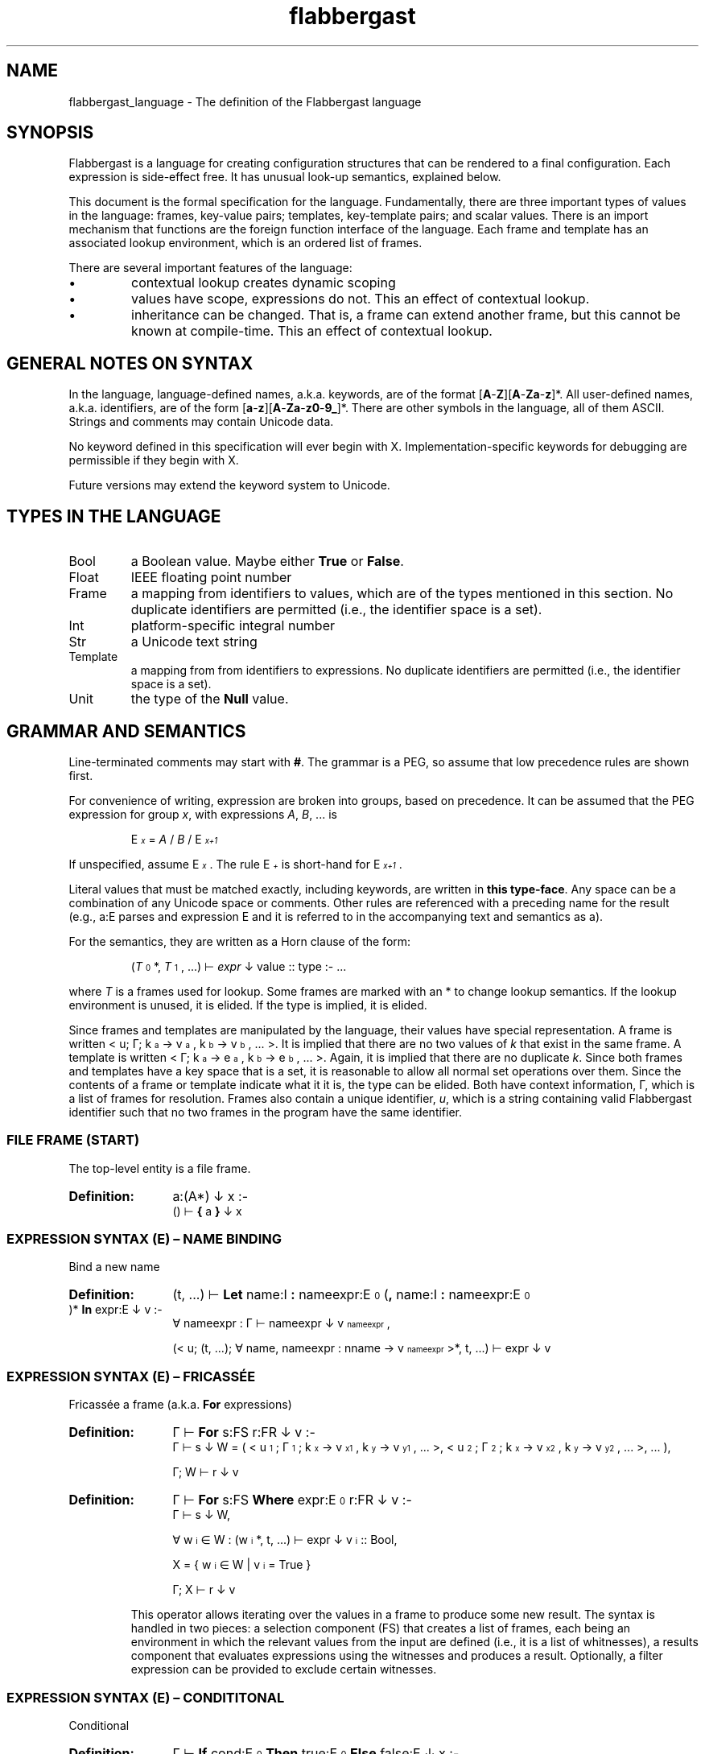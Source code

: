 '\" t
.\" Authors: Andre Masella
.TH flabbergast 7 "Jan 2015" "1.0" "MISCELLANEOUS"
.SH NAME
flabbergast_language \- The definition of the Flabbergast language
.ds < \v'0.4m'\x'\\n(0x=0*0.2m'\s-3
.ds > \s0\v'-0.4m'
.SH SYNOPSIS
Flabbergast is a language for creating configuration structures that can be rendered to a final configuration. Each expression is side-effect free. It has unusual look-up semantics, explained below.

This document is the formal specification for the language. Fundamentally, there are three important types of values in the language: frames, key-value pairs; templates, key-template pairs; and scalar values. There is an import mechanism that functions are the foreign function interface of the language. Each frame and template has an associated lookup environment, which is an ordered list of frames.

There are several important features of the language:
.IP \[bu]
contextual lookup creates dynamic scoping
.IP \[bu]
values have scope, expressions do not. This an effect of contextual lookup.
.IP \[bu]
inheritance can be changed. That is, a frame can extend another frame, but this cannot be known at compile-time. This an effect of contextual lookup.

.SH GENERAL NOTES ON SYNTAX
In the language, language-defined names, a.k.a. keywords, are of the format [\fBA\fR-\fBZ\fR][\fBA\fR-\fBZa\fR-\fBz\fR]*. All user-defined names, a.k.a. identifiers, are of the form [\fBa\fR-\fBz\fR][\fBA\fR-\fBZa\fR-\fBz0\fR-\fB9_\fR]*. There are other symbols in the language, all of them ASCII. Strings and comments may contain Unicode data.

No keyword defined in this specification will ever begin with X. Implementation-specific keywords for debugging are permissible if they begin with X.

Future versions may extend the keyword system to Unicode.

.SH TYPES IN THE LANGUAGE
.TP
Bool
a Boolean value. Maybe either \fBTrue\fR or \fBFalse\fR.
.TP
Float
IEEE floating point number
.TP
Frame
a mapping from identifiers to values, which are of the types mentioned in this section. No duplicate identifiers are permitted (i.e., the identifier space is a set).
.TP
Int
platform-specific integral number
.TP
Str
a Unicode text string
.TP
Template
a mapping from from identifiers to expressions. No duplicate identifiers are permitted (i.e., the identifier space is a set).
.TP
Unit
the type of the \fBNull\fR value.

.SH GRAMMAR AND SEMANTICS
Line-terminated comments may start with \fB#\fR. The grammar is a PEG, so assume that low precedence rules are shown first.

For convenience of writing, expression are broken into groups, based on precedence. It can be assumed that the PEG expression for group \fIx\fR, with expressions \fIA\fR, \fIB\fR, ... is

.RS
E\*<\fIx\fR\*> = \fIA\fR / \fIB\fR / E\*<\fIx+1\fR\*>
.RE

If unspecified, assume E\*<\fIx\fR\*>. The rule E\*<\fI+\fR\*> is short-hand for E\*<\fIx+1\fR\*>.

Literal values that must be matched exactly, including keywords, are written in \fBthis type-face\fR. Any space can be a combination of any Unicode space or comments. Other rules are referenced with a preceding name for the result (e.g., a:E parses and expression E and it is referred to in the accompanying text and semantics as a).

For the semantics, they are written as a Horn clause of the form:

.de SEM
.HP
.B Definition:
\\$* :-
.br
.in +0.5i
..
.de SEME
.in
..
.RS
(\fIT\fR\*<0\*>*, \fIT\fR\*<1\*>, ...) ⊢ \fIexpr\fR ↓ value :: type :- ...
.RE

where \fIT\fR is a frames used for lookup. Some frames are marked with an * to change lookup semantics. If the lookup environment is unused, it is elided. If the type is implied, it is elided.

Since frames and templates are manipulated by the language, their values have special representation. A frame is written < u; Γ; k\*<a\*> → v\*<a\*>, k\*<b\*> → v\*<b\*>, ... >. It is implied that there are no two values of \fIk\fR that exist in the same frame. A template is written < Γ; k\*<a\*> → e\*<a\*>, k\*<b\*> → e\*<b\*>, ... >. Again, it is implied that there are no duplicate \fIk\fR. Since both frames and templates have a key space that is a set, it is reasonable to allow all normal set operations over them. Since the contents of a frame or template indicate what it it is, the type can be elided. Both have context information, Γ, which is a list of frames for resolution. Frames also contain a unique identifier, \fIu\fR, which is a string containing valid Flabbergast identifier such that no two frames in the program have the same identifier.

.SS FILE FRAME (START)
The top-level entity is a file frame.

.SEM a:(A*) ↓ x
() ⊢  \fB{\fR a \fB}\fR ↓ x
.SEME

.SS EXPRESSION SYNTAX (E) – NAME BINDING
.TP
Bind a new name

.SEM (t, ...) ⊢ \fBLet\fR name:I \fB:\fR nameexpr:E\*<0\*> (\fB,\fR name:I \fB:\fR nameexpr:E\*<0\*> )* \fBIn\fR expr:E ↓ v
∀ nameexpr : Γ ⊢ nameexpr ↓ v\*<nameexpr\*>,

(< u; (t, ...); ∀ name, nameexpr : nname → v\*<nameexpr\*> >*, t, ...) ⊢ expr ↓ v
.SEME

.SS EXPRESSION SYNTAX (E) – FRICASSÉE
.TP
Fricassée a frame (a.k.a. \fBFor\fR expressions)

.SEM Γ ⊢ \fBFor\fR s:FS r:FR ↓ v
Γ ⊢ s ↓ W = ( < u\*<1\*>; Γ\*<1\*>; k\*<x\*> → v\*<x1\*>, k\*<y\*> → v\*<y1\*>, ... >, < u\*<2\*>; Γ\*<2\*>; k\*<x\*> → v\*<x2\*>, k\*<y\*> → v\*<y2\*>, ... >, ... ),

Γ; W ⊢ r ↓ v
.SEME
.SEM Γ ⊢ \fBFor\fR s:FS \fBWhere\fR expr:E\*<0\*> r:FR ↓ v
Γ ⊢ s ↓ W,

∀ w\*<i\*> ∈ W : (w\*<i\*>*, t, ...) ⊢ expr ↓ v\*<i\*> :: Bool,

X = { w\*<i\*> ∈ W | v\*<i\*> = True }

Γ; X ⊢ r ↓ v
.SEME

This operator allows iterating over the values in a frame to produce some new result. The syntax is handled in two pieces: a selection component (FS) that creates a list of frames, each being an environment in which the relevant values from the input are defined (i.e., it is a list of whitnesses), a results component that evaluates expressions using the witnesses and produces a result. Optionally, a filter expression can be provided to exclude certain witnesses.

.SS EXPRESSION SYNTAX (E) – CONDITITONAL
.TP
Conditional

.SEM Γ ⊢ \fBIf\fR cond:E\*<0\*> \fBThen\fR true:E\*<0\*> \fBElse\fR false:E ↓ x
Γ ⊢ cond ↓ True,

Γ ⊢ true ↓ x
.SEME

.SEM Γ ⊢ \fBIf\fR cond:E\*<0\*> \fBThen\fR true:E\*<0\*> \fBElse\fR false:E ↓ x
Γ ⊢ cond ↓ False,

Γ ⊢ false ↓ x
.SEME

Computes the \fIcond\fR and, if boolean, returns \fItrue\fR or \fIfalse\fR depending on the value. Otherwise, an error. The expression which is not selected is not evaluated.

.SS EXPRESSION SYNTAX (E) – CONCATENATION
.TP
Concatenate two strings
.SEM Γ ⊢ a:E\*<+\*> \fB&\fR b:E ↓ \(dqxy\(dq
Γ ⊢ a \fBTo Str\fR ↓ \(dqx\(dq :: Str,

Γ ⊢ b \fBTo Str\fR ↓ \(dqy\(dq :: Str
.SEME

.SS EXPRESSION SYNTAX (E) – DISJUNCTION
.TP
Logical disjunction (short circuiting)

.SEM Γ ⊢ a:E\*<+\*> \fB||\fR b:E ↓ True
Γ ⊢ a ↓ True
.SEME

.SEM Γ ⊢ a:E\*<+\*> \fB||\fR b:E ↓ v
Γ ⊢ a ↓ False,

Γ ⊢ b ↓ v :: Bool
.SEME

.SS EXPRESSION SYNTAX (E) – CONJUNCTION
.TP
Logical intersection (short circuiting)
expr \fB&&\fR expr

.SEM Γ ⊢ a:E\*<+\*> \fB&&\fR b:E ↓ False
Γ ⊢ a ↓ False
.SEME

.SEM Γ ⊢ a:E\*<+\*> \fB&&\fR b:E ↓ v
Γ ⊢ a ↓ True,

Γ ⊢ b ↓ v :: Bool
.SEME

.SS EXPRESSION SYNTAX (E) – COMPARISON

.TP
Equality check
.SEM Γ ⊢ a:E\*<+\*> \fB==\fR b:E\*<+\*> ↓ True
Γ ⊢ a \fB<=>\fR b ↓ 0 :: Int
.SEME

.SEM Γ ⊢ a:E\*<+\*> \fB==\fR b:E\*<+\*> ↓ False
Γ ⊢ a \fB<=>\fR b ↓ x :: Int,
x ≠ 0
.SEME

.TP
Inequality check
.SEM Γ ⊢ a:E\*<+\*> \fB!=\fR b:E\*<+\*> ↓ False
Γ ⊢ a \fB<=>\fR b ↓ 0 :: Int
.SEME

.SEM Γ ⊢ a:E\*<+\*> \fB!=\fR b:E\*<+\*> ↓ True
Γ ⊢ a \fB<=>\fR b ↓ x :: Int,

x ≠ 0
.SEME

.TP
Greater than check
.SEM Γ ⊢ a:E\*<+\*> \fB>\fR b:E\*<+\*> ↓ True
Γ ⊢ a \fB<=>\fR b ↓ 1 :: Int
.SEME

.SEM Γ ⊢ a:E\*<+\*> \fB>\fR b:E\*<+\*> ↓ False
Γ ⊢ a \fB<=>\fR b ↓ x :: Int,

x ≠ 1
.SEME

.TP
Greater than or equal to check

.SEM Γ ⊢ a:E\*<+\*> \fB>=\fR b:E\*<+\*> ↓ False
Γ ⊢ a \fB<=>\fR b ↓ -1 :: Int
.SEME

.SEM Γ ⊢ a:E\*<+\*> \fB>=\fR b:E\*<+\*> ↓ True
Γ ⊢ a \fB<=>\fR b ↓ x :: Int,

x ≠ -1
.SEME

.TP
Less than check
.SEM Γ ⊢ a:E\*<+\*> \fB<\fR b:E\*<+\*> ↓ True
Γ ⊢ a \fB<=>\fR b ↓ -1 :: Int
.SEME

.SEM Γ ⊢ a:E\*<+\*> \fB<\fR b:E\*<+\*> ↓ False
Γ ⊢ a \fB<=>\fR b ↓ x :: Int,

x ≠ -1
.SEME

.TP
Less than or equal to check

.SEM Γ ⊢ a:E\*<+\*> \fB<=\fR b:E\*<+\*> ↓ False
Γ ⊢ a \fB<=>\fR b ↓ 1 :: Int
.SEME

.SEM Γ ⊢ a:E\*<+\*> \fB<=\fR b:E\*<+\*> ↓ True
Γ ⊢ a \fB<=>\fR b ↓ x :: Int,

x ≠ 1
.SEME

.SS EXPRESSION SYNTAX (E) – ORDERING
.TP
Ordering operator
.SEM Γ ⊢ a:E\*<+\*> \fB<=>\fR b:E\*<+\*> ↓ z :: Int
Γ ⊢ a ↓ x :: Int ∨ Γ ⊢ a ↓ x :: Float,

Γ ⊢ b ↓ y :: Int ∨ Γ ⊢ b ↓ x :: Float,

z = sgnum(x - y)
.SEME

.SEM Γ ⊢ a:E\*<+\*> \fB<=>\fR b:E\*<+\*> ↓ 0 :: Int
Γ ⊢ a ↓ True,

Γ ⊢ b ↓ True
.SEME

.SEM Γ ⊢ a:E\*<+\*> \fB<=>\fR b:E\*<+\*> ↓ 0 :: Int
Γ ⊢ a ↓ False,

Γ ⊢ b ↓ False
.SEME

.SEM Γ ⊢ a:E\*<+\*> \fB<=>\fR b:E\*<+\*> ↓ -1 :: Int
Γ ⊢ a ↓ False,

Γ ⊢ b ↓ True
.SEME

.SEM Γ ⊢ a:E\*<+\*> \fB<=>\fR b:E\*<+\*> ↓ 1 :: Int
Γ ⊢ a ↓ True,

Γ ⊢ b ↓ False
.SEME

.SEM Γ ⊢ a:E\*<+\*> \fB<=>\fR b:E\*<+\*> ↓ UTS10(x, y) :: Int
Γ ⊢ a ↓ x :: Str,

Γ ⊢ b ↓ y :: Str
.SEME

Compares operands for ordering. It returns the integer -1 (left is before right), 0 (both equivalent), or 1 (right is before right) based on the operands. All combinations not listed are errors (this includes all comparisons with \fBNull\fR).

.TS
tab(;);
al;e.
\fBOperand Types;Behaviour\fR
Both str;T{
Collated the strings using Unicode Technical Standard 10.
T}
Both bool;T{
Compare where \fBFalse\fR < \fBTrue\fR.
T}
Both float;T{
Compare numerically. If either value is NaN, raise an error.
T}
Both int;T{
Compare numerically.
T}
One int, one float;T{
Upgrade the integer to a float and compare as floats.
T}
.TE

Note that string comparison is locale-dependent.

.SS EXPRESSION SYNTAX (E) – ARITHMETIC DISJUNCTION
.TP
Addition and Subtraction

.SEM Γ ⊢ a:E\*<+\*> o:(\fB+\fR / \fB-\fR) b:E\*<+\*> r:((\fB+\fR / \fB-\fR) E\*<+\*>)* ↓ z :: Int
Γ ⊢ a ↓ x :: Int,

Γ ⊢ b ↓ y :: Int,

w = O(x, y),

Γ ⊢ w r ↓ z
.SEME

.SEM Γ ⊢ a:E\*<+\*> o:(\fB+\fR / \fB-\fR) b:E\*<+\*> r:((\fB+\fR / \fB-\fR) E\*<+\*>)* ↓ z :: Float
Γ ⊢ a ↓ x :: Int ∨ Γ ⊢ a ↓ x :: Float,

Γ ⊢ b ↓ y :: Int ∨ Γ ⊢ b ↓ y :: Float,

w = O(x, y),

Γ ⊢ w r ↓ z
.SEME

.SS EXPRESSION SYNTAX (E) – ARITHMETIC CONJUNCTION
.TP
Multiplication, Division and Modulus

.SEM Γ ⊢ a:E\*<+\*> o:(\fB*\fR / \fB/\fR) b:E\*<+\*> r:((\fB*\fR / \fB/\fR) E\*<+\*>)+ ↓ z :: Int
Γ ⊢ a ↓ x :: Int,

Γ ⊢ b ↓ y :: Int,

w = O(x, y),

Γ ⊢ w r ↓ z
.SEME

.SEM Γ ⊢ a:E\*<+\*> o:(\fB*\fR / \fB/\fR / \fB%\fR) b:E\*<+\*> r:((\fB*\fR / \fB/\fR / \fB%\fR) E\*<+\*>)+ ↓ z :: Float
Γ ⊢ a ↓ x :: Int ∨ Γ ⊢ a ↓ x :: Float,

Γ ⊢ b ↓ y :: Int ∨ Γ ⊢ b ↓ y :: Float,
w = O(x, y),

Γ ⊢ w r ↓ z
.SEME

Where the \fIO\fR is multiplication for \fB*\fR, division for \fB/\fR, and modulus for \fB%\fR. In the integer case, these operations are carried out per C semantics. For the floating point case, these are carried out using IEEE-754, where modulus is equivalent to the C function \fBfmod\fR.

.SS EXPRESSION SYNTAX (E) – RANGE
.TP
Range of integers
.SEM (t, ...) ⊢ start:E\*<+\*> \fBThrough\fR end:E\*<+\*> ↓ r = < u; r, t, ...; ∀ x ≥ s ∧ x ≤ e : ORD(x) → x :: Int >
(t, ...) ⊢ start ↓ s :: Int,

(t, ...) ⊢ end ↓ e :: Int
.SEME

Produce a list of integers that counts from the value of \fIstart\fR up to and including \fIend\fR, both of which must be integers. If \fIend\fR is less than \fIstart\fR an empty list is produced.

.SS EXPRESSION SYNTAX (E) – TYPE MANIPULATION

.TP
Coerce a value to the same type
.SEM Γ ⊢ expr:E\*<+\*> \fBTo\fR t ↓ v :: t
Γ ⊢ expr ↓ v :: t
.SEME

.TP
Coerce a value to a float
.SEM Γ ⊢ expr:E\*<+\*> \fBTo\fR \fBFloat\fR ↓ v :: Float
Γ ⊢ expr ↓ v :: Int
.SEME

.TP
Coerce a value to an integer
.SEM Γ ⊢ expr:E\*<+\*> \fBTo\fR \fBInt\fR ↓ ROUND_TOWARD_ZERO(v) :: Int
Γ ⊢ expr ↓ v :: Float
.SEME

See IEEE 754 for semantics of ROUND_TOWARD_ZERO (a.k.a., truncation).

.TP
Coerce a value to an string
.SEM Γ ⊢ expr:E\*<+\*> \fBTo\fR \fBStr\fR ↓ PRINTF(\(dq%d\(dq, v) :: Str
Γ ⊢ expr ↓ v :: Int
.SEME
.SEM Γ ⊢ expr:E\*<+\*> \fBTo\fR \fBStr\fR ↓ PRINTF(\(dq%f\(dq, v) :: Str
Γ ⊢ expr ↓ v :: Float
.SEME
.SEM Γ ⊢ expr:E\*<+\*> \fBTo\fR \fBStr\fR ↓ \(dqTrue\(dq :: Str
Γ ⊢ expr ↓ True
.SEME
.SEM Γ ⊢ expr:E\*<+\*> \fBTo\fR \fBStr\fR ↓ \(dqFalse\(dq :: Str
Γ ⊢ expr ↓ False
.SEME

PRINTF conforms to
.BR printf (3)
defined in C89.

.TP
Type enforcement.
.SEM Γ ⊢ expr:E\*<+\*> \fBEnforce\fR type:T ↓ v
Γ ⊢ expr ↓ v :: T
.SEME

Checks if a value has a particular type and returns the value. If it does not, an error occurs.

.TP
Type check
.SEM Γ ⊢ expr:E\*<+\*> \fBIs\fR type:T ↓ True
Γ ⊢ expr ↓ v :: type
.SEME

.SEM Γ ⊢ expr:E\*<+\*> \fBIs\fR type:T ↓ False
Γ ⊢ expr ↓ v :: t,

t ≠ type
.SEME

Returns \fBTrue\fR if the value has the correct type, \fBFalse\fR otherwise. Always returns \fBFalse\fR for \fBNull\fR values.

.TP
Checks if a number is finite
.SEM Γ ⊢ expr:E\*<+\*> \fBIs Finite\fR ↓ True
Γ ⊢ expr ↓ v :: Int
.SEME
.SEM Γ ⊢ expr:E\*<+\*> \fBIs Finite\fR ↓ ISFINITE(v) :: Bool
Γ ⊢ expr ↓ v :: Float
.SEME

If the value is a float, returns \fBFalse\fR if the value is infinite or not-a-number, \fBTrue\fR otherwise. If the value is an integer, returns \fBTrue\fR. See IEEE 754.

.TP
Check if a number is not-a-number.
.SEM Γ ⊢ expr:E\*<+\*> \fBIs NaN\fR ↓ False
Γ ⊢ expr ↓ v :: Int
.SEME
.SEM Γ ⊢ expr:E\*<+\*> \fBIs NaN\fR ↓ ISNAN(v) :: Bool
Γ ⊢ expr ↓ v :: Float
.SEME

If the value is a float, returns \fBTrue\fR if the value is not a number, \fBFalse\fR otherwise. If the value is an integer, returns \fBFalse\fR.

.TP
Checks if a value is \fBNull\fR.
.SEM Γ ⊢ expr:E\*<+\*> \fBIs Null\fR ↓ True
Γ ⊢ expr ↓ ∅
.SEME

.SEM Γ ⊢ expr:E\*<+\*> \fBIs Null\fR ↓ False
Γ ⊢ expr ↓ v :: t,

t ≠ Unit
.SEME

Returns \fBTrue\fR if the value is \fBNull\fR, \fBFalse\fR for all other values.

.SS EXPRESSION SYNTAX (E) – ERROR AND LENGTH
.TP
Raise an error
.SEM Γ ⊢ \fBError\fR expr:E\*<+\*>
Γ ⊢ expr \fBTo Str\fR ↓ m
.SEME

Returns the Unicode character count of the provided string.
.TP
String character length
.SEM Γ ⊢ \fBLength\fR expr:E\*<+\*> ↓ n :: Int
Γ ⊢ expr \fBTo Str\fR ↓ "c\*<1\*>c\*<2\*>...c\*<n\*>" :: Str
.SEME

.SS EXPRESSION SYNTAX (E) – REMOTE LOOKUP
.TP
Remote contextual lookup.
.SEM Γ ⊢ \fBLookup\fR name:I name:(\fB.\fRI)* \fBIn\fR expr:E ↓ v
Γ ⊢ expr ↓ < u; Δ; ... >,

Δ ⊢ name ↓ v
.SEME

.SS EXPRESSION SYNTAX (E) – INSTANTIATION
.TP
Instantiate a template

.SEM Γ ⊢ source:E\*<+\*> \fB{\fR a:(A / O)+ \fB}\fR ↓ v
Γ ⊢ \fB(Template\fR source \fB{\fR a \fB}) { }\fR ↓ v
.SEME

.SEM (t, ...) ⊢ source:E\*<+\*> \fB{ }\fR ↓ r = < u; r, t, ..., s, ...; ∀ x : k\*<x\*> → v\*<x\*> >
(t, ...) ⊢ source ↓ S = < (s, ...); k\*<s\*> → e\*<s\*>, ... >,

∀ k\*<x\*> → e\*<x\*> ∈ S : (r, t, ..., s, ...) ⊢ e\*<x\*> ↓ v\*<x\*>
.SEME

Creates a new frame, based on a template, grounded in the current scope. If source is a template, instantiate that template setting the provided attributes and inheriting any others. If source is not a template, an error occurs. If any attribute is external but not overridden, it will cause an error.

.SS EXPRESSION SYNTAX (E) – COALESCENCE
.TP
Null coalescence
.SEM Γ ⊢ value:E\*<+\*> \fB??\fR default:E\*<+\*> ↓ v
Γ ⊢ value ↓ v
.SEME

.SEM Γ ⊢ value:E\*<+\*> \fB??\fR default:E\*<+\*> ↓ v
Γ ⊢ value ↓ ∅,

Γ ⊢ default ↓ v
.SEME

.SS EXPRESSION SYNTAX (E) – FRAME CREATION AND UNARY OPERATORS
.TP
Literal frame
.SEM (t, ...) ⊢ \fB{\fR (a:A)* \fB}\fR ↓ r = < u; r, t, ...;  ∀ x ∈ a : k\*<x\*> → v\*<x\*> >

∀ x ∈ a : (r, t, ...) ⊢ x ↓ k\*<x\*> → v\*<x\*>,

¬∃ k\*<y\*> = k\*<x\*>
.SEME
Construct a new literal frame.

.TP
Create a new template
.SEM Γ ⊢ \fBTemplate {\fR a:(A / X)* \fB}\fR ↓ < Γ; k\*<x\*> → e\*<x\*> >

∀ x ∈ a : x ↓ k\*<x\*> → e\*<x\*>,

¬∃ k\*<y\*> = k\*<x\*>
.SEME

Create a new template, not based on any current template.

.TP
Extend a template
.SEM (t, ...) ⊢ \fBTemplate\fR source:E\*<+\*> \fB{\fR a:(A / O / X)* \fB}\fR ↓ < (t, ..., s, ...); ∀ m : k\*<m\*> → e\*<m\*> >

(t, ...) ⊢ source ↓ S = < (s, ...); k\*<s\*> → e\*<s\*>, ... >,

∀ x ∈ a, (∃ k\*<s\*> : k\*<x\*> = k\*<s\*>) : e\*<s\*> ⊢ x ↓ k\*<m\*> → e\*<m\*>,

∀ x ∈ a, (¬∃ k\*<s\*> : k\*<x\*> = k\*<s\*>) : x ↓ k\*<m\*> → e\*<m\*>,

∀ k\*<s\*> → e\*<s\*> : ¬∃ k\*<s\*> : k\*<x\*> = k\*<s\*> : k\*<m\*> → e\*<m\*> = k\*<s\*> → e\*<s\*>
.SEME

Create a template that inherits from an existing template. It contains all the attributes of the existing template unless amended by the specified attributes. The specified attributes can add, replace, amend, or remove attributes from the existing template. Any unmentioned attributes are inherited directly. The new template has the lookup context of the context where the modification was performed followed by the context of the existing template.

.TP
Logical negation
.SEM Γ ⊢ \fB!\fR expr:E\*<+\*> ↓ False
Γ ⊢ expr ↓ True
.SEME

.SEM Γ ⊢ \fB!\fR expr:E\*<+\*> ↓ True
Γ ⊢ expr ↓ False
.SEME

.TP
Numeric negation
.SEM Γ ⊢ \fB-\fR expr:E\*<+\*> ↓ -v :: Int
Γ ⊢ expr ↓ v :: Int
.SEME

.SEM Γ ⊢ \fB-\fR expr:E\*<+\*> ↓ -v :: Float
Γ ⊢ expr ↓ v :: Float
.SEME

.TP
Unique identifier generation
.SEM Γ ⊢ \fBGenerateId\fR expr:E\*<+\*> ↓ i :: Str
Γ ⊢ expr ↓ < i; Δ; ... >
.SEME

Extracts the unique identifier from a frame. The implementation makes no guarantees about the format of these identifiers, other than they are valid Flabbergast identifiers.

This expression is meant to have a similar function to LISP's \fIgensym\fR or XPath's \fIgenerate-id\fR. It is intended to allow generating unique, though unhelpfully opaque, identifiers in generated code. For instance, to generate temporary variable names when generating the compiler. The \fBId\fR function is similar Clojure's auto-\fIgensym\fR syntax; with the scope of a frame, the same identifier is available.

.SS EXPRESSION SYNTAX (E) – FUNCTION-LIKE TEMPLATE INSTANTIATION

.TP
Call template with arguments
.SEM Γ ⊢ fn:E\*<+\*> \fB( )\fR ↓ t
Γ ⊢ \fB(\fR fn \fB{ args : [] }).value\fR ↓ t
.SEME

.SEM Γ ⊢ fn:E\*<+\*> \fB(\fRarg:E\*<+\*> (\fB,\fR arg:E\*<+\*>)*(\fB,\fR name:I \fB:\fR nameexpr:E\*<0\*>  )*\fB)\fR ↓ t
∀ arg : Γ ⊢ arg ↓ v\*<arg\*>,

∀ nameexpr : Γ ⊢ nameexpr ↓ v\*<nameexpr\*>,

Γ ⊢ \fB(\fR fn \fB{ args : [\fR v\*<arg\*>, ... \fB ] \fR name \fB:\fR v\*<nameexpr\*>, ... \fB}).value\fR ↓ t
.SEME

.SEM Γ ⊢ fn:E\*<+\*> \fB(name:I \fB:\fR nameexpr:E\*<0\*> (\fB,\fR name:I \fB:\fR nameexpr:E\*<0\*> )*\fB)\fR

∀ nameexpr : Γ ⊢ nameexpr ↓ v\*<nameexpr\*>,

Γ ⊢ \fB(\fR fn \fB{ args : [] \fR name \fB:\fR v\*<nameexpr\*>, ... \fB}).value\fR ↓ t
.SEME

Unlike normal template evaluation, all expressions are captured in the current context, instead of the context of the instantiation.

.SS EXPRESSION SYNTAX (E) – LOOKUP
.TP
Access external data

.HP
.B Definition:
\fBFrom\fR ([\fBA\fR-\fBZa\fR-\fBz0\fR-\fB9.+-\fR]+\fB:\fR[\fBA\fR-\fBZa\fR-\fBz0\fR-\fB9~!*'();@&=+$,/?%#[].+-\fR]+)

This expression returns data external to the program, described by the URI provided. This expression access as library access, input of user data, and a foreign data interface. The exact semantics of the command are implementation-defined, however, the same URI must yield the same data during the execution of the program and the current context must be irrelevant to the import mechanism (i.e., the return value must not depend lookup expressions, however, it can return a template which does).

Evaluate an expression, which must be a frame, then begin lookup of the names provided from that context.

The interpreter may process all \fBFrom\fR expressions first, outside of normal program flow. That is, \fBFalse && From foo:\fR may evaluate the \fBFrom\fR expression.

.TP
Contextual lookup
.SEM (t, s, ...) ⊢ names:N names:(\fB.\fR N)* ↓ v
names ⊢ t ↓ v
.SEME
.SEM (t, s, ...) ⊢ names:N names:(\fB.\fR N)* ↓ v
(s, ...) ⊢ names ↓ v
.SEME
.SEM (n) ⊢ t :: Frame ↓ v
< n → v > ∈ t
.SEME
.SEM (n, m, ...) ⊢ t :: Frame ↓ v
< n → s > ∈ t
(m, ...) ⊢ s ↓ v
.SEME

This does a dynamically-scoped lookup. It searches all the existing frame contexts for a matching name. If the value in any frame is not a frame, this is not an error. Any frame that does not match the complete path of names is simply ignored. It is an error if there are no more contexts in which to search and there are still unsatisfied names.

It is not an error if any value is not defined so long as it is not the first item in an Γ\*<n\*>. See EVALUATION SEMANTICS for more details.

.TP
Perform direct lookup
.SEM Γ ⊢ expr:E\*<+\*> \fB.\fR name:I other:(\fB.\fR I)* ↓ u
Γ ⊢ expr ↓ < u; Δ; name → v, ... >,

Γ ⊢ v other:I ↓ u
.SEME
Get values from inside of a frame. Do not perform contextual lookup.

.SS EXPRESSION SYNTAX (E) – TERMINAL
.TP
Subexpression
.SEM Γ ⊢ \fB(\fR expr:E\*<0\*> \fB)\fR ↓ v
Γ ⊢ expr ↓ v
.SEME

.TP
Literal list
.SEM (s, ...) ⊢ \fB[\fR (arg:E\*<0\*> (\fB,\fR arg:E\*<0\*>)*)? \fB]\fR ↓ t = < u; (t, s, ...); ∀ x ∈ arg : ORD(x) → v\*<x\*> >
∀ x ∈ arg : (s, ...) ⊢ x ↓ v\*<x\*>
.SEME

This creates a list-like frame. Names are selected by the ORD function such that the frame will have the same order of items as the original list when collated. Indexing is 1-based.

.TP
Identifier-like string
.SEM \fB$\fR name:I ↓ \(dqname\(dq :: String
.SEME

Produce a string that is parsed as an identifier, so it is necessarily a valid identifier.

.TP
Access containing frame
.SEM (a, ...) ⊢ \fBContainer\fR ↓ v
(...) ⊢ \fBThis\fR ↓ v
.SEME

.SEM (a*, ...) ⊢ \fBContainer\fR ↓ v
(...) ⊢ \fBContainer\fR ↓ v
.SEME

Return the frame containing current frame. This is the second frame in the environment not marked with a *.

.TP
Boolean false literal
.SEM \fBFalse\fR ↓ False :: Bool
.SEME

The Boolean falsehood value. Alternatively, thought of as boolshit.

.TP
Largest floating literal
.SEM \fBFloatMax\fR ↓ x :: Float
.SEME

The value of \fIx\fR is the implementation-defined largest value representable as a floating point number.

.TP
Smallest floating literal
.SEM \fBFloatMin\fR ↓ x :: Float
.SEME

The value of \fIx\fR is the implementation-defined smallest value representable as a floating point number.

.TP
Create unique identifier for the current frame
.SEM Γ ⊢ \fBId\fR ↓ v
Γ ⊢ \fBGenerateId This\fR ↓ v
.SEME

This is syntactic sugar for generating an identifier for the current frame. See \fBGenerateId\fR for details.

.TP
Infinity literal
.SEM \fBInfinity\fR ↓ ∞ :: Float
.SEME

A floating point value representing positive infinity.

.TP
Largest integer literal
.SEM \fBIntMax\fR ↓ x :: Int
.SEME

The value of \fIx\fR is the implementation-defined largest value representable as an integer. It should be strictly greater than zero.

.TP
Smallest integer literal
.SEM \fBIntMin\fR ↓ x :: Int
.SEME

The value of \fIx\fR is the implementation-defined smallest value representable as an integer. It should be strictly smaller than zero.

.TP
Not-a-number literal
.SEM \fBNaN\fR ↓ NaN :: Float
.SEME

This is the IEEE not-a-number value.

.TP
Null literal
.SEM \fBNull\fR ↓ ∅
.SEME

.TP
Access current frame
.SEM (a, ...) ⊢ \fBThis\fR ↓ a
.SEME

.SEM (a*, ...) ⊢ \fBThis\fR ↓ v
(...) ⊢ \fBThis\fR ↓ v
.SEME

Return the current frame. This is the first frame in the environment not marked with a *.

.TP
Boolean true literal
.SEM \fBTrue\fR ↓ True :: Bool
.SEME

The Boolean truthiness value.

.TP
Floating point literal
.SEM (\fB0\fR/[\fB1\fR-\fB9\fR][\fB0\fR-\fB9\fR]*)\fB.\fR[\fB0\fR-\fB9\fR]*((\fBe\fR/\fBE\fR)(\fB0\fR/(\fB-\fR)?[\fB1\fR-\fB9\fR][\fB0\fR-\fB9\fR]*)? ↓ v :: Float
.SEME

IEEE 754 floating point number.

.TP
Integer literal
.SEM \fB0\fR/[\fB1\fR-\fB9\fR][\fB0\fR-\fB9\fR]*/\fB0x\fR?[\fB0\fR-\fB9\fR\fBA\fR-\fBF\fR\fBa\fR-\fBf\fR]+ ↓ v :: Int
.SEME

Decimal or hexadecimal integers.

.TP
Integer literal with units
.SEM t:T\*<0\*> ↓ v :: Int
.SEME
.SEM (\fB0\fR/[\fB1\fR-\fB9\fR][\fB0\fR-\fB9\fR]*)\fBk\fR ↓ v * 1000 :: Int
.SEME
.SEM (\fB0\fR/[\fB1\fR-\fB9\fR][\fB0\fR-\fB9\fR]*)\fBM\fR ↓ v * 1000² :: Int
.SEME
.SEM (\fB0\fR/[\fB1\fR-\fB9\fR][\fB0\fR-\fB9\fR]*)\fBG\fR ↓ v * 1000³ :: Int
.SEME

.SEM (\fB0\fR/[\fB1\fR-\fB9\fR][\fB0\fR-\fB9\fR]*)\fBki\fR ↓ v * 1024 :: Int
.SEME
.SEM (\fB0\fR/[\fB1\fR-\fB9\fR][\fB0\fR-\fB9\fR]*)\fBMi\fR ↓ v * 1024² :: Int
.SEME
.SEM (\fB0\fR/[\fB1\fR-\fB9\fR][\fB0\fR-\fB9\fR]*)\fBGi\fR ↓ v * 1024³ :: Int
.SEME

Integers with units.

.TP
String expression

.SEM Γ ⊢ \fB\(dq\fRa:S*\fB\(dq\fR ↓ \(dqv\*<0\*>v\*<1\*>...v\*<n\*>\(dq :: Str
Γ ⊢ a\*<n\*> ↓ v\*<n\*>
.SEME

.SS STRING PARTS (S)

UNICODE converts a number to its Unicode code-point.

.TP
Characters other than quote or backslash
.SEM x:[^\fB\(dq\\\\\fR]+ ↓ x
.SEME

.TP
Audible bell
.SEM \fB\\\\a\fR ↓ UNICODE(7)
.SEME

.TP
Backspace
.SEM \fB\\\\b\fR ↓ UNICODE(8)
.SEME

.TP
Form feed
.SEM \fB\\\\f\fR ↓ UNICODE(12)
.SEME

.TP
New line
.SEM \fB\\\\n\fR ↓ UNICODE(10)
.SEME

.TP
Carriage return
.SEM \fB\\\\r\fR ↓ UNICODE(13)
.SEME

.TP
Horizontal tab
.SEM \fB\\\\t\fR ↓ UNICODE(9)
.SEME

.TP
Vertical tab
.SEM \fB\\\\v\fR ↓ UNICODE(11)
.SEME

.TP
Quotation mark
.SEM \fB\\\\\(dq\fR ↓ UNICODE(34)
.SEME

.TP
Octal escape
.SEM \fB\\\\\fRa:[\fB0\fR-\fB7\fR]b:[\fB0\fR-\fB7\fR]c:[\fB0\fR-\fB7\fR] ↓ UNICODE(a * 64 + b * 8 + c)
.SEME

.TP
ASCII hex escape
.SEM \fB\\\\x\fRa:[\fB0\fR-\fB9a\fR-\fBfA\fR-\fBF\fR]b:[\fB0\fR-\fB9a\fR-\fBfA-\fBF\fR] ↓ UNICODE(a * 16 + b)
.SEME

.TP
Unicode hex escape
.SEM \fB\\\\u\fRa:[\fB0\fR-\fB9a\fR-\fBfA\fR-\fBF\fR]b:[\fB0\fR-\fB9a\fR-\fBfA\fR-\fBF\fR]c:[\fB0\fR-\fB9a\fR-\fBfA\fR-\fBF\fR]d:[\fB0\fR-\fB9a\fR-\fBfA\fR-\fBF\fR] ↓ UNICODE(a * 4096 + b * 256 + c * 16 + d)
.SEME

.TP
Embedded expression
.SEM Γ ⊢ \fB\\\\(\fR expr:E\*<0\*> \fB)\fR ↓ v
Γ ⊢ expr \fBTo Str\fR ↓ v
.SEME

.SH OTHER SYNTAX
.SH IDENTIFIERS (I)
.SEM [\fBa\fR-\fBz\fR][\fBa\fR-\fBzA\fR-\fBZ0\fR-\fB9_\fR]*
.SEME

.SH FRAME PARTS
.TP
Frame attribute definition (A)
.SEM name:I \fB:\fR expr:E ↓ name → expr
.SEME
.SEM R ⊢ name:I \fB:\fR expr:E ↓ name → expr
.SEME
Define a new attribute in a frame, equal to some expression.

.TP
In a template, define an attribute that must be overridden. (X)
.SEM name:I \fB?:\fR ↓ name → \fBError \(dqAttribute \fRname\fB must be overridden.\(dq\fR
.SEME
.SEM R ⊢ name:I \fB?:\fR ↓ name → \fBError \(dqAttribute \fRname\fB must be overridden.\(dq\fR
.SEME

Create an attribute whose value is an error requiring an override.

.TP
In a template, define an attribute that is expected to be found via lookup. (X)
.SEM name:I \fB%:\fR ↓
.SEME
.SEM R ⊢ name:I \fB%:\fR ↓ name → R
.SEME

This does not do anything. It is intended to convey that an attribute should be available for inside out lookup. This is inteded as a place to collect documentation.

.TP
Override sub-template definition. (O)
.SEM R ⊢ name:I \fB+:\fR \fB{\fR a:(A / O / X)+ \fB}\fR ↓ name → \fBTemplate \fR R \fB{\fR a \fB}\fR
.SEME

The name \fIoriginal\fR must be selected to be entirely unique in the program scope.

.TP
Redefine an attribute. (O)
.SEM R ⊢ name:I \fB+\fR original:I \fB:\fR expr:E ↓ name → \fBLet\fR original \fB:\fR R \fBIn\fR expr
.SEME

.TP
Remove definition for an attribute. (O)
.SEM R ⊢ name \fB-:\fR ↓
.SEME

The name must be present in the existing frame or an error occurs.

.SH TYPE DEFINITIONS (T)
.SEM \fBBool\fR ↓ Bool
.SEME
.SEM \fBFloat\fR ↓ Float
.SEME
.SEM \fBInt\fR ↓ Int
.SEME
.SEM \fBStr\fR ↓ Str
.SEME
.SEM \fBTemplate\fR ↓ Template
.SEME
.SEM \fBFrame\fR ↓ Frame
.SEME


.SH FRICASSÉE SELECTORS (FS)

.TP
Pass-through selector
.SEM Γ ⊢ \fBEach\fR input:E\*<0\*> ↓ { ∀ i :  v\*<i\*> }
Γ ⊢ input ↓ < u; Δ; k\*<i\*> → v\*<i\*> :: Frame >
.SEME

Passes-though a list of witnesses provided as a frame of frames.

.TP
Merged attribute selector
.SEM (t, ...) ⊢ value:I \fB:\fR input:(\fBName\fR / \fBOrdinal\fR /E\*<0\*>) (\fB,\fR value:I \fB:\fR input:(\fBName\fR / \fBOrdinal\fR /E\*<0\*>))* ↓ W
∀ i ∈ input:E : (t, ...) ⊢ i ↓ < u\*<i\*>; Δ\*<i\*>; kk\*<ij\*> → vv\*<ij\*> >,

V(j) = ∀ i ∈ input : value\*<i\*> → vv\*<ij\*>

A(j) = ∀ i ∈ input:\fBName\fR : value\*<i\*> → j,

K = ∀ i ∈ input:E : ∪ k\*<ij\*>,

O(j) = ∀ i ∈ input:\fBOrdinal\fR : value\*<i\*> → |{ k ∈ K : k\*<j\*> < j }| :: Int

W = { ∀ j : w\*<j\*> = < u; (w\*<j\*>, t, ...); V(j) ∪ A(j) ∪ O(j) > }
.SEME

Produce a list of witnesses where each \fIvalue\fR identifier matches the value of the current attribute in each of the frame inputs, or null, if not in the matching frame. The special input \fBName\fR is the name of the current attribute and the special input \fBOrdinal\fR is the position of the current attribute.

.SH FRICASSÉE RESULTS (FR)

.TP
Reducer (fold)
.SEM Γ; W ⊢ order:FO \fBReduce\fR expr:E\*<0\*> \fBWith\fR name:I \fB:\fR initial:E\*<+\*> ↓ v
Γ; W ⊢ order ↓ X,

Γ; X ⊢ \fBReduce\fR expr \fBWith\fR name \fB:\fR initial ↓ v
.SEME

.SEM Γ; ( ) ⊢ \fBReduce\fR expr:E\*<0\*> \fBWith\fR name:I \fB:\fR initial:E\*<+\*> ↓ v
Γ ⊢ initial ↓ v
.SEME
.SEM (t, ...); ( < u; Δ; k\*<x\*> → v\*<x1\*>, k\*<y\*> → v\*<y1\*>, ... >, w\*<1\*>, ... ) ⊢ \fBReduce\fR expr:E\*<0\*> \fBWith\fR name:I \fB:\fR initial:E\*<+\*> ↓ v\*<f\*>
(t, ...) ⊢ initial ↓ v\*<i\*>,

(< u; Δ; name → v\*<i\*>, k\*<x\*> → v\*<x1\*>, k\*<y\*> → v\*<y1\*>, ... >*, t, ...) ⊢ expr ↓ v

(t, ...); ( w\*<1\*>, ... ) ⊢ \fBReduce\fR expr \fBWith\fR name \fB:\fR v ↓ v\*<f\*>
.SEME

This reduces an expression to a single value.

.TP
Anonymous value generator
.SEM Γ; W ⊢ order:FO \fBSelect\fR expr:E\*<+\*> ↓ v
Γ; W ⊢ order ↓ X,

Γ; X ⊢ \fBSelect\fR expr ↓ v,
.SEME

.SEM (t, ...); ( w\*<0\*>, w\*<1\*>, ... ) ⊢ \fBSelect\fR expr:E\*<+\*> ↓ r = < u; r, t, ...; ∀ x : ORD(x) → v\*<x\*> >

∀ w\*<x\*> : (w\*<x\*>*, t, ...) ⊢ expr ↓ v\*<x\*>
.SEME

This produces a list-like frame by evaluating the supplied expression on each frame of witnesses.

.TP
Named attribute frame generator
.SEM (t, ...); ( w\*<0\*>, w\*<1\*>, ... ) ⊢ \fBSelect\fR attr:E\*<0\*> \fB:\fR expr:E\*<+\*> ↓ r = < u; r, t, ...; k\*<x\*> → v\*<x\*> >

(w\*<x\*>*, t, ...) ⊢ attr ↓ k\*<x\*> :: Str ∨ (w\*<x\*>*, t, ...) ⊢ attr ↓ v :: Int ∧ k\*<x\*> = ORD(v),

(w\*<x\*>*, t, ...) ⊢ expr ↓ v\*<x\*>
.SEME

This produces a frame with named attributes from strings or integers. Since frames cannot have duplicate keys, any duplicate keys produce an error. Similarly, since not all strings are valid keys, any string which is not a valid key is an error.

.SH FRICASSÉE ORDERING (FO)

.TP
Value ordered
.SEM (t, ...); (w\*<0\*>, ...) ⊢ \fBOrder\fR \fBBy\fR expr:E\*<0\*> ↓ (x\*<0\*>, x\*<1\*>, ..., x\*<n\*>)
V = { ∀ w\*<i\*> : (w\*<i\*>*, t, ...) ⊢ e ↓ v\*<i\*> :: t\*<i\*> },

t\*<0\*> = t\*<1\*> = ... = t\*<n\*>,

x\*<i\*> = w\*<j\*> ∧ u\*<i\*> = v\*<j\*> : v\*<j\*> ≥ u\*<i-1\*>
.SEME

Order the values based on an expression. The ordering implied by ≥ is the same as in the \fB<=>\fR expression. For this to be possible, the types of the returned expression must be the same and comparable. If two items have the same value, the order is implementation-defined.

.TP
Reverse ordered
.SEM Γ; (w\*<0\*>, ..., w\*<n\*>) ⊢ \fBReverse\fR ↓ (w\*<n\*>, ...w\*<0\*>)
.SEME

Reverses the order of the witnesses.

.SS TIME PARTS (T)
.TP
Days (T\*<0\*>)
.SEM (\fB0\fR/[\fB1\fR-\fB9\fR][\fB0\fR-\fB9\fR]*)\fBd\fRt:T\*<1\*> ↓ v * 86400 + u :: Int
t ↓ u :: Int
.SEME

.TP
Days (T\*<1\*>)
.SEM (\fB0\fR/[\fB1\fR-\fB9\fR][\fB0\fR-\fB9\fR]*)\fBh\fRt:T\*<2\*> ↓ v * 3600 + u :: Int
t ↓ u :: Int
.SEME

.TP
Hours (T\*<2\*>)
.SEM (\fB0\fR/[\fB1\fR-\fB9\fR][\fB0\fR-\fB9\fR]*)\fBm\fRt:T\*<3\*> ↓ v * 60 + u :: Int
t ↓ u :: Int
.SEME

.TP
Seconds (T\*<3\*>)
.SEM (\fB0\fR/[\fB1\fR-\fB9\fR][\fB0\fR-\fB9\fR]*)\fBs\fR ↓ v :: Int
t ↓ u :: Int
.SEME

.SH EVALUATION SEMANTICS
In the semantics defined above, it is possible for a value to depend on its own value. Such situation are errors with one notable exception: the contextual lookup operator.

During contextual lookup, a list of candidate frames is whittled down to a list of frames containing a matching name. Since only the first name is selected, the values of the other frames are immaterial. It is therefore possible for one of these values to be circular, or an error, and the result still be correct.

.SH URI NAME-SPACES AND THE STANDARD LIBRARY
The URIs understood by the importer is implementation defined with one exception: the \fBlib:\fR schema holds the standard (installed) library. An implementation is free to fail to include this schema, but it may not be used with other semantics.

On UNIX, it is recommended that importing \fBlib:foo\fR will search for \fBfoo.flbgst\fR in:
Any user-specified paths specified via the API or the command-line, as appropriate.
The directories specified in the \fBFLABBERGAST_PATH\fR environment variable.
The directories matching {$PREFIX,/usr,/usr/local}/share/flabbergast/lib where $PREFIX is the installation prefix.

.SH COLLATED NAMES FROM NUMBERS
Frame keys are always strings, but some instances use integers as inputs. The ORD function is an implementation-defined method to convert numbers to names such that total ordering of the numbers is preserved as total collation of the names.

Since collation is locale-dependent, this function may also be locale-dependent.
